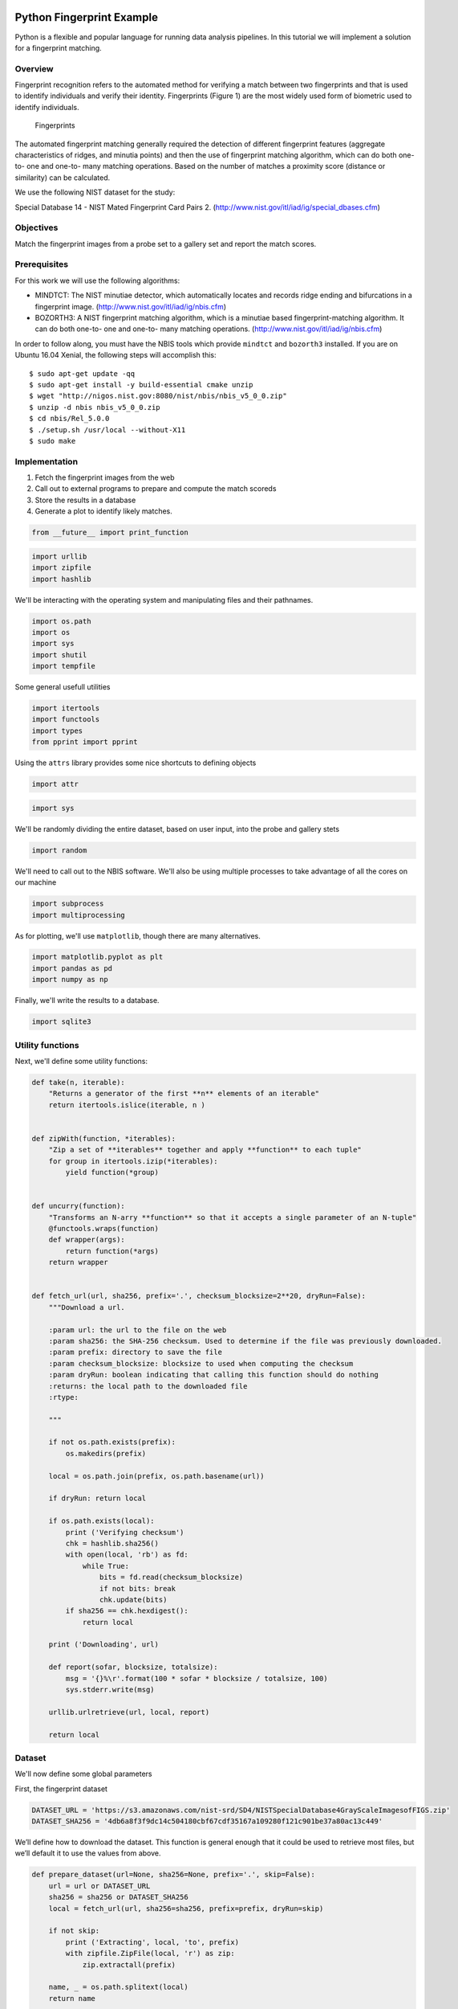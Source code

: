 
Python Fingerprint Example
==========================

Python is a flexible and popular language for running data analysis
pipelines. In this tutorial we will implement a solution for a
fingerprint matching.

Overview
--------

Fingerprint recognition refers to the automated method for verifying a
match between two fingerprints and that is used to identify individuals
and verify their identity. Fingerprints (Figure 1) are the most widely
used form of biometric used to identify individuals.

.. figure:: ./fingerprints.png
   :alt: Fingerprints

   Fingerprints

The automated fingerprint matching generally required the detection of
different fingerprint features (aggregate characteristics of ridges, and
minutia points) and then the use of fingerprint matching algorithm,
which can do both one-to- one and one-to- many matching operations.
Based on the number of matches a proximity score (distance or
similarity) can be calculated.

We use the following NIST dataset for the study:

Special Database 14 - NIST Mated Fingerprint Card Pairs 2.
(http://www.nist.gov/itl/iad/ig/special\_dbases.cfm)

Objectives
----------

Match the fingerprint images from a probe set to a gallery set and
report the match scores.

Prerequisites
-------------

For this work we will use the following algorithms:

-  MINDTCT: The NIST minutiae detector, which automatically locates and
   records ridge ending and bifurcations in a fingerprint image.
   (http://www.nist.gov/itl/iad/ig/nbis.cfm)
-  BOZORTH3: A NIST fingerprint matching algorithm, which is a minutiae
   based fingerprint-matching algorithm. It can do both one-to- one and
   one-to- many matching operations.
   (http://www.nist.gov/itl/iad/ig/nbis.cfm)

In order to follow along, you must have the NBIS tools which provide
``mindtct`` and ``bozorth3`` installed. If you are on Ubuntu 16.04
Xenial, the following steps will accomplish this:

::

    $ sudo apt-get update -qq
    $ sudo apt-get install -y build-essential cmake unzip
    $ wget "http://nigos.nist.gov:8080/nist/nbis/nbis_v5_0_0.zip"
    $ unzip -d nbis nbis_v5_0_0.zip
    $ cd nbis/Rel_5.0.0
    $ ./setup.sh /usr/local --without-X11
    $ sudo make

Implementation
--------------

1. Fetch the fingerprint images from the web
2. Call out to external programs to prepare and compute the match
   scoreds
3. Store the results in a database
4. Generate a plot to identify likely matches.

.. code:: ipython2

    from __future__ import print_function

.. code:: ipython2

    import urllib
    import zipfile
    import hashlib

We'll be interacting with the operating system and manipulating files
and their pathnames.

.. code:: ipython2

    import os.path
    import os
    import sys
    import shutil
    import tempfile

Some general usefull utilities

.. code:: ipython2

    import itertools
    import functools
    import types
    from pprint import pprint

Using the ``attrs`` library provides some nice shortcuts to defining
objects

.. code:: ipython2

    import attr

.. code:: ipython2

    import sys


We'll be randomly dividing the entire dataset, based on user input, into
the probe and gallery stets

.. code:: ipython2

    import random

We'll need to call out to the NBIS software. We'll also be using
multiple processes to take advantage of all the cores on our machine

.. code:: ipython2

    import subprocess
    import multiprocessing

As for plotting, we'll use ``matplotlib``, though there are many
alternatives.

.. code:: ipython2

    import matplotlib.pyplot as plt
    import pandas as pd
    import numpy as np

Finally, we'll write the results to a database.

.. code:: ipython2

    import sqlite3

Utility functions
-----------------

Next, we'll define some utility functions:

.. code:: ipython2

    def take(n, iterable):
        "Returns a generator of the first **n** elements of an iterable"
        return itertools.islice(iterable, n )
    
    
    def zipWith(function, *iterables):
        "Zip a set of **iterables** together and apply **function** to each tuple"
        for group in itertools.izip(*iterables):
            yield function(*group)
    
    
    def uncurry(function):
        "Transforms an N-arry **function** so that it accepts a single parameter of an N-tuple"
        @functools.wraps(function)
        def wrapper(args):
            return function(*args)
        return wrapper
    
    
    def fetch_url(url, sha256, prefix='.', checksum_blocksize=2**20, dryRun=False):
        """Download a url.
    
        :param url: the url to the file on the web
        :param sha256: the SHA-256 checksum. Used to determine if the file was previously downloaded.
        :param prefix: directory to save the file
        :param checksum_blocksize: blocksize to used when computing the checksum
        :param dryRun: boolean indicating that calling this function should do nothing
        :returns: the local path to the downloaded file
        :rtype:
    
        """
    
        if not os.path.exists(prefix):
            os.makedirs(prefix)
    
        local = os.path.join(prefix, os.path.basename(url))
    
        if dryRun: return local
    
        if os.path.exists(local):
            print ('Verifying checksum')
            chk = hashlib.sha256()
            with open(local, 'rb') as fd:
                while True:
                    bits = fd.read(checksum_blocksize)
                    if not bits: break
                    chk.update(bits)
            if sha256 == chk.hexdigest():
                return local
    
        print ('Downloading', url)
    
        def report(sofar, blocksize, totalsize):
            msg = '{}%\r'.format(100 * sofar * blocksize / totalsize, 100)
            sys.stderr.write(msg)
    
        urllib.urlretrieve(url, local, report)
    
        return local


Dataset
-------

We'll now define some global parameters

First, the fingerprint dataset

.. code:: ipython2

    DATASET_URL = 'https://s3.amazonaws.com/nist-srd/SD4/NISTSpecialDatabase4GrayScaleImagesofFIGS.zip'
    DATASET_SHA256 = '4db6a8f3f9dc14c504180cbf67cdf35167a109280f121c901be37a80ac13c449'

We’ll define how to download the dataset. This function is general
enough that it could be used to retrieve most files, but we’ll default
it to use the values from above.

.. code:: ipython2

    def prepare_dataset(url=None, sha256=None, prefix='.', skip=False):
        url = url or DATASET_URL
        sha256 = sha256 or DATASET_SHA256
        local = fetch_url(url, sha256=sha256, prefix=prefix, dryRun=skip)
    
        if not skip:
            print ('Extracting', local, 'to', prefix)
            with zipfile.ZipFile(local, 'r') as zip:
                zip.extractall(prefix)
    
        name, _ = os.path.splitext(local)
        return name
    
    
    def locate_paths(path_md5list, prefix):
        with open(path_md5list) as fd:
            for line in itertools.imap(str.strip, fd):
                parts = line.split()
                if not len(parts) == 2: continue
                md5sum, path = parts
                chksum = Checksum(value=md5sum, kind='md5')
                filepath = os.path.join(prefix, path)
                yield Path(checksum=chksum, filepath=filepath)
    
    
    def locate_images(paths):
    
        def predicate(path):
            _, ext = os.path.splitext(path.filepath)
            return ext in ['.png']
    
        for path in itertools.ifilter(predicate, paths):
            yield image(id=path.checksum.value, path=path)

Data Model
----------

We'll define some classes so we have a nice API for working with the
dataflow. We set ``slots=True`` so that the resulting objects will be
more space-efficient.

Utilities
~~~~~~~~~

Checksum
^^^^^^^^

The checksum consists of the actual hash value (``value``) as well as a
string representing the hashing algorithm. The validator enforces that
the algorith can only be one of the listed acceptable methods

.. code:: ipython2

    @attr.s(slots=True)
    class Checksum(object):
      value = attr.ib()
      kind = attr.ib(validator=lambda o, a, v: v in 'md5 sha1 sha224 sha256 sha384 sha512'.split())

Path
^^^^

``Path``\ s refer to an image's filepath and associated ``Checksum``. We
get the checksum "for "free" since the MD5 hash is provided for each
image in the dataset.

.. code:: ipython2

    @attr.s(slots=True)
    class Path(object):
        checksum = attr.ib()
        filepath = attr.ib()


Image
^^^^^

The start of the data pipeline is the image. An ``image`` has an ``id``
(the md5 hash) and the path to the image.

.. code:: ipython2

    @attr.s(slots=True)
    class image(object):
        id = attr.ib()
        path = attr.ib()

Mindtct
~~~~~~~

The next step in the pipeline is to apply the ``mindtct`` program from
NBIS. A ``mindtct`` object therefore represents the results of applying
``mindtct`` on an ``image``. The ``xyt`` output is needed fo r the next
step, and the ``image`` attribute represents the image id.

.. code:: ipython2

    @attr.s(slots=True)
    class mindtct(object):
        image = attr.ib()
        xyt = attr.ib()
        
        def pretty(self):
            d = dict(id=self.image.id, path=self.image.path)
            return pprint(d)

We need a way to construct a ``mindtct`` object from an ``image``
object. A straightforward way of doing this would be to have a
``from_image`` ``@staticmethod`` or ``@classmethod``, but that doesn't
work well with ``multiprocessing`` as top-level functions work best as
they need to be serialized.

.. code:: ipython2

    def mindtct_from_image(image):
        imgpath = os.path.abspath(image.path.filepath)
        tempdir = tempfile.mkdtemp()
        oroot = os.path.join(tempdir, 'result')
    
        cmd = ['mindtct', imgpath, oroot]
    
        try:
            subprocess.check_call(cmd)
    
            with open(oroot + '.xyt') as fd:
                xyt = fd.read()
    
            result = mindtct(image=image.id, xyt=xyt)
            return result
    
        finally:
            shutil.rmtree(tempdir)


Bozorth3
~~~~~~~~

The final step in the pipeline is running the ``bozorth3`` from NBIS.
The ``bozorth3`` class represents the match being done: tracking the ids
of the probe and gallery images as well as the match score.

Since we'll be writing these instance out to a database, we provide some
static methods for SQL statements. While there are many
Object-Relational-Model (ORM) libraries available for Python, this
approach keeps the current implementation simple.

.. code:: ipython2

    @attr.s(slots=True)
    class bozorth3(object):
        probe = attr.ib()
        gallery = attr.ib()
        score = attr.ib()
        
        @staticmethod
        def sql_stmt_create_table():
            return 'CREATE TABLE IF NOT EXISTS bozorth3' \
                 + '(probe TEXT, gallery TEXT, score NUMERIC)'
            
        @staticmethod
        def sql_prepared_stmt_insert():
            return 'INSERT INTO bozorth3 VALUES (?, ?, ?)'
        
        def sql_prepared_stmt_insert_values(self):
            return self.probe, self.gallery, self.score

In order to work well with ``multiprocessing``, we define a class
representuing the input paramaters to ``bozorth3`` and a helper function
to run ``bozorth3``. This way the pipeline definition can be kept simple
to a ``map`` to create the input and then a ``map`` to run the program.

As NBIS ``bozorth3`` can be called to compare one-to-one or one-to-many,
we'll also dynamically choose between these approaches depending on if
the gallery attribute is a list or a single object.

.. code:: ipython2

    @attr.s(slots=True)
    class bozorth3_input(object):
        probe = attr.ib()
        gallery = attr.ib()
        
        def run(self):
            if isinstance(self.gallery, mindtct):
                return bozorth3_from_one_to_one(self.probe, self.gallery)
            elif isinstance(self.gallery, types.ListType):
                return bozorth3_from_one_to_many(self.probe, self.gallery)
            else:
                raise ValueError('Unhandled type for gallery: {}'.format(type(gallery)))

The next is the top-level function to running ``bozorth3``. It accepts
an instance of ``bozorth3_input``. The is implemented as a simple
top-level wrapper so that it can be easily passed to the
``multiprocessing`` library.

.. code:: ipython2

    def run_bozorth3(input):
        return input.run()

Running Bozorth3
^^^^^^^^^^^^^^^^

There are two cases to handle: 1. One-to-one probe to gallery sets 1.
One-to-many probe to gallery sets

Both approaches are implemented below. The implementations follow the
same pattern: 1. Create a temporary directory within with to work 1.
Write the probe and gallery images to files in the temporary directory
1. Call the ``bozorth3`` executable 1. The match score is written to
``stdout`` which is captured and then parsed. 1. Return a ``bozorth3``
instance for each match 1. Make sure to clean up the temporary directory

One-to-one
''''''''''

.. code:: ipython2

    def bozorth3_from_one_to_one(probe, gallery):
        tempdir = tempfile.mkdtemp()
        probeFile = os.path.join(tempdir, 'probe.xyt')
        galleryFile = os.path.join(tempdir, 'gallery.xyt')
        
        with open(probeFile,   'wb') as fd: fd.write(probe.xyt)
        with open(galleryFile, 'wb') as fd: fd.write(gallery.xyt)
            
        cmd = ['bozorth3', probeFile, galleryFile]
        
        try:
            result = subprocess.check_output(cmd)
            score = int(result.strip())
            return bozorth3(probe=probe.image, gallery=gallery.image, score=score)
        finally:
            shutil.rmtree(tempdir)

One-to-many
'''''''''''

.. code:: ipython2

    def bozorth3_from_one_to_many(probe, galleryset):
        tempdir = tempfile.mkdtemp()
        probeFile = os.path.join(tempdir, 'probe.xyt')
        galleryFiles = [os.path.join(tempdir, 'gallery%d.xyt' % i)
                        for i,_ in enumerate(galleryset)]
        
        with open(probeFile, 'wb') as fd: fd.write(probe.xyt)
        for galleryFile, gallery in itertools.izip(galleryFiles, galleryset):
            with open(galleryFile, 'wb') as fd: fd.write(gallery.xyt)
                
        cmd = ['bozorth3', '-p', probeFile] + galleryFiles
        
        try:
            result = subprocess.check_output(cmd).strip()
            scores = map(int, result.split('\n'))
            return [bozorth3(probe=probe.image, gallery=gallery.image, score=score)
                   for score, gallery in zip(scores, galleryset)]
        finally:
            shutil.rmtree(tempdir)

Plotting
========

For plotting we'll operate only on the database. We'll select a small
number of probe images and plot the score between them and the rest of
the gallery images.

The ``mk_short_labels`` helper function will be defined below.

.. code:: ipython2

    def plot(dbfile, nprobes=10):
        conn = sqlite3.connect(dbfile)
        results = pd.read_sql(
            "SELECT DISTINCT probe FROM bozorth3 ORDER BY score LIMIT '%s'" % nprobes,
            con=conn
        )
        shortlabels = mk_short_labels(results.probe)
        plt.figure()
        
        for i, probe in results.probe.iteritems():
            stmt = 'SELECT gallery, score FROM bozorth3 WHERE probe = ? ORDER BY gallery DESC'
            matches = pd.read_sql(stmt, params=(probe,), con=conn)
            xs = np.arange(len(matches), dtype=np.int)
            plt.plot(xs, matches.score, label='probe %s' % shortlabels[i])
            
        plt.ylabel('Score')
        plt.xlabel('Gallery')
        plt.legend(bbox_to_anchor=(0, 0, 1, -0.2))
        plt.show()

The image ids are long hash strings. In ordere to minimize the amount of
space on the figure the labels occupy, we provide a helper function to
create a short label that still uniquely identifies each probe image in
the selected sample

.. code:: ipython2

    def mk_short_labels(series, start=7):
        for size in xrange(start, len(series[0])):
            if len(series) == len(set(map(lambda s: s[:size], series))):
                break
        return map(lambda s: s[:size], series)

Putting it all Together
=======================

First, set up a temporary directory in which to work:

.. code:: ipython2

    pool = multiprocessing.Pool()
    prefix = '/tmp/fingerprint_example/'
    if not os.path.exists(prefix):
        os.makedirs(prefix)

Next we download and extract the fingerprint images from NIST:

.. code:: ipython2

    %%time
    dataprefix = prepare_dataset(prefix=prefix)


.. parsed-literal::

    Verifying checksum
    Extracting /tmp/fingerprint_example/NISTSpecialDatabase4GrayScaleImagesofFIGS.zip to /tmp/fingerprint_example/
    CPU times: user 3.34 s, sys: 645 ms, total: 3.99 s
    Wall time: 4.01 s


Next we'll configure the location of of the MD5 checksum file that comes
with the download

.. code:: ipython2

    md5listpath = os.path.join(prefix, 'NISTSpecialDatabase4GrayScaleImagesofFIGS/sd04/sd04_md5.lst')

Load the images from the downloaded files to start the analysis pipeline

.. code:: ipython2

    %%time
    print('Loading images')
    paths = locate_paths(md5listpath, dataprefix)
    images = locate_images(paths)
    mindtcts = pool.map(mindtct_from_image, images)
    print('Done')


.. parsed-literal::

    Loading images
    Done
    CPU times: user 187 ms, sys: 17 ms, total: 204 ms
    Wall time: 1min 21s


We can examine one of the loaded image. Note that ``image`` is refers to
the MD5 checksum that came with the image and the ``xyt`` attribute
represents the raw image data.

.. code:: ipython2

    print(mindtcts[0].image)
    print(mindtcts[0].xyt[:50])


.. parsed-literal::

    98b15d56330cb17f1982ae79348f711d
    14 146 214 6
    25 238 22 37
    25 51 180 20
    30 332 214 


For example purposes we'll only a use a small percentage of the
database, randomly selected, for pur probe and gallery datasets.

.. code:: ipython2

    perc_probe = 0.001
    perc_gallery = 0.1

.. code:: ipython2

    %%time
    print('Generating samples')
    probes  = random.sample(mindtcts, int(perc_probe   * len(mindtcts)))
    gallery = random.sample(mindtcts, int(perc_gallery * len(mindtcts)))
    print('|Probes| =', len(probes))
    print('|Gallery|=', len(gallery))


.. parsed-literal::

    Generating samples
    |Probes| = 4
    |Gallery|= 400
    CPU times: user 2 ms, sys: 0 ns, total: 2 ms
    Wall time: 993 µs


We can now compute the matching scores between the probe and gallery
sets. This will use all cores available on this workstation.

.. code:: ipython2

    %%time
    print('Matching')
    input = [bozorth3_input(probe=probe, gallery=gallery)
             for probe in probes]
    bozorth3s = pool.map(run_bozorth3, input)


.. parsed-literal::

    Matching
    CPU times: user 19 ms, sys: 1 ms, total: 20 ms
    Wall time: 1.07 s


``bozorth3s`` is now a ``list`` of ``lists`` of ``bozorth3`` instances.

.. code:: ipython2

    print('|Probes|  =', len(bozorth3s))
    print('|Gallery| =', len(bozorth3s[0]))
    print('Result:', bozorth3s[0][0])


.. parsed-literal::

    |Probes|  = 4
    |Gallery| = 400
    Result: bozorth3(probe='caf9143b268701416fbed6a9eb2eb4cf', gallery='22fa0f24998eaea39dea152e4a73f267', score=4)


Now add the results to the database

.. code:: ipython2

    dbfile = os.path.join(prefix, 'scores.db')
    conn = sqlite3.connect(dbfile)
    cursor = conn.cursor()
    cursor.execute(bozorth3.sql_stmt_create_table())




.. parsed-literal::

    <sqlite3.Cursor at 0x7f8a2f677490>



.. code:: ipython2

    %%time
    for group in bozorth3s:
        vals = map(bozorth3.sql_prepared_stmt_insert_values, group)
        cursor.executemany(bozorth3.sql_prepared_stmt_insert(), vals)
        conn.commit()
        print('Inserted results for probe', group[0].probe)


.. parsed-literal::

    Inserted results for probe caf9143b268701416fbed6a9eb2eb4cf
    Inserted results for probe 55ac57f711eba081b9302eab74dea88e
    Inserted results for probe 4ed2d53db3b5ab7d6b216ea0314beb4f
    Inserted results for probe 20f68849ee2dad02b8fb33ecd3ece507
    CPU times: user 2 ms, sys: 3 ms, total: 5 ms
    Wall time: 3.57 ms


We now plot the results.

.. code:: ipython2

    plot(dbfile, nprobes=len(probes))



.. image:: fingerprint_matching_files/fingerprint_matching_74_0.png


.. code:: ipython2

    cursor.close()


